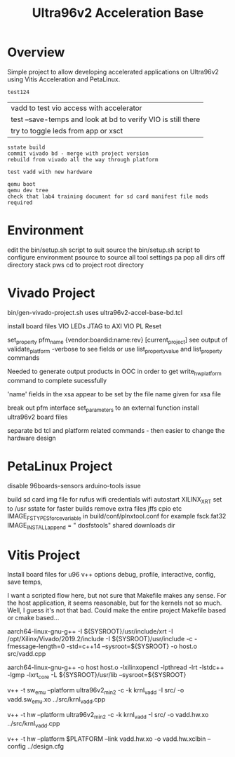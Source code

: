 #+TITLE: Ultra96v2 Acceleration Base

* Overview
Simple project to allow developing accelerated applications on
Ultra96v2 using Vitis Acceleration and PetaLinux.

#+NAME: name
#+BEGIN_SRC SH
  test124
#+END_SRC

| vadd to test vio access with accelerator
| test --save-temps and look at bd to verify VIO is still there
| try to toggle leds from app or xsct

: sstate build
: commit vivado bd - merge with project version
: rebuild from vivado all the way through platform

: test vadd with new hardware

: qemu boot
: qemu dev tree
: check that lab4 training document for sd card manifest file mods required

* Environment


 edit the bin/setup.sh script to suit
 source the bin/setup.sh script to configure environment
  psource to source all tool settings
  pa pop all dirs off directory stack
  pws cd to project root directory


* Vivado Project

 bin/gen-vivado-project.sh
  uses ultra96v2-accel-base-bd.tcl

 install board files
 VIO LEDs
 JTAG to AXI
 VIO PL Reset

 set_property pfm_name {vendor:boardid:name:rev} [current_project]
 see output of validate_platform -verbose to see fields
 or use list_property_value and list_property commands

 Needed to generate output products in OOC in order to get
 write_hw_platform command to complete sucessfully

 'name' fields in the xsa appear to be set by the file name given for
 xsa file

 break out pfm interface set_parameters to an external function
 install ultra96v2 board files

 separate bd tcl and platform related commands - then easier to
 change the hardware design

* PetaLinux Project

 disable 96boards-sensors arduino-tools issue

 build sd card img file for rufus
 wifi credentials
 wifi autostart
 XILINX_XRT set to /usr
 sstate for faster builds
 remove extra files jffs cpio etc
  IMAGE_FSTYPES_forcevariable in build/conf/plnxtool.conf for example
 fsck.fat32
  IMAGE_INSTALL_append = " dosfstools"
 shared downloads dir

* Vitis Project

 Install board files for u96
 v++ options
  debug, profile, interactive, config, save temps,

I want a scripted flow here, but not sure that Makefile makes any
sense. For the host application, it seems reasonable, but for the
kernels not so much. Well, I guess it's not that bad. Could make the
entire project Makefile based or cmake based...


 # Compile Host
 aarch64-linux-gnu-g++ -I ${SYSROOT}/usr/include/xrt -I /opt/Xilinx/Vivado/2019.2/include -I ${SYSROOT}/usr/include -c -fmessage-length=0 -std=c++14 --sysroot=${SYSROOT} -o host.o src/vadd.cpp

 # Link Host
 aarch64-linux-gnu-g++ -o host host.o -lxilinxopencl -lpthread -lrt -lstdc++ -lgmp -lxrt_core -L ${SYSROOT}/usr/lib --sysroot=${SYSROOT}

 # Compile sw_emu kernel - more work needed here to get to work - Qemu
 # ags error during link
 # ERROR: [v++ 60-929] The specified platform does not support Hardware Emulation (Qemu Arguments missing)
 v++ -t sw_emu --platform ultra96v2_min2 -c -k krnl_vadd -I src/ -o vadd.sw_emu.xo ../src/krnl_vadd.cpp

 # Compile hw kernel
 v++ -t hw     --platform ultra96v2_min2 -c -k krnl_vadd -I src/ -o vadd.hw.xo ../src/krnl_vadd.cpp

 # Link hw kernel
 v++ -t hw --platform $PLATFORM --link vadd.hw.xo -o vadd.hw.xclbin --config ../design.cfg
